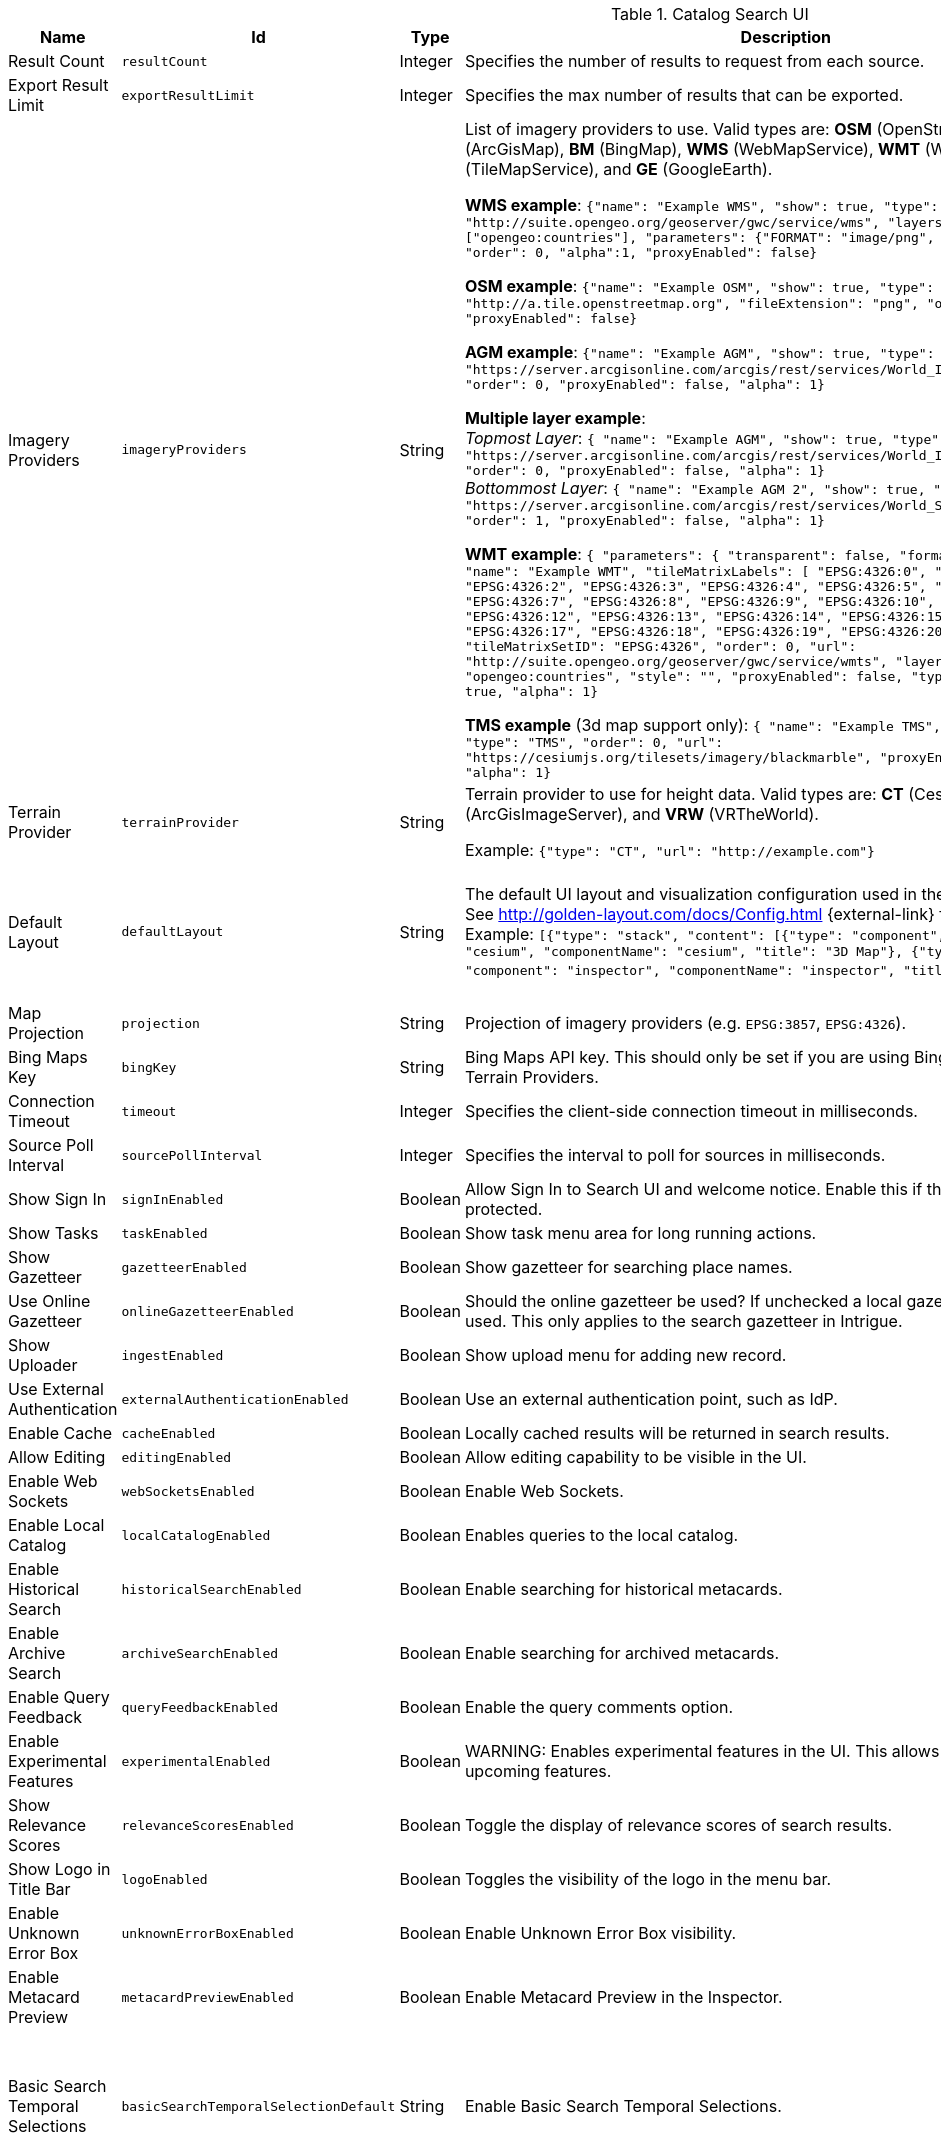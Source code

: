 :title: Catalog Search UI
:id: org.codice.ddf.catalog.ui
:type: table
:status: published
:application: ${ddf-ui}
:summary: Catalog Search UI.

.[[_org.codice.ddf.catalog.ui]]Catalog Search UI
[cols="1,1m,1,3,1m,1" options="header"]
|===

|Name
|Id
|Type
|Description
|Default Value
|Required

|Result Count
|resultCount
|Integer
|Specifies the number of results to request from each source.
|250
|true

|Export Result Limit
|exportResultLimit
|Integer
|Specifies the max number of results that can be exported.
|1000
|true

|Imagery Providers
|imageryProviders
|String
|List of imagery providers to use. Valid types are: *OSM* (OpenStreetMap), *AGM* (ArcGisMap), *BM* (BingMap), *WMS* (WebMapService), *WMT* (WebMapTile), **TMS** (TileMapService), and *GE* (GoogleEarth).

*WMS example*: `{"name": "Example WMS", "show": true, "type": "WMS", "url": "http://suite.opengeo.org/geoserver/gwc/service/wms", "layers" : ["opengeo:countries"], "parameters": {"FORMAT": "image/png", "VERSION": "1.1.1"}, "order": 0, "alpha":1, "proxyEnabled": false}`

*OSM example*: `{"name": "Example OSM", "show": true, "type": "OSM", "url": "http://a.tile.openstreetmap.org", "fileExtension": "png", "order": 0, "alpha": 1, "proxyEnabled": false}`

*AGM example*: `{"name": "Example AGM", "show": true, "type": "AGM", "url": "https://server.arcgisonline.com/arcgis/rest/services/World_Imagery/MapServer", "order": 0, "proxyEnabled": false, "alpha": 1}`

*Multiple layer example*: +
_Topmost Layer_: `{ "name": "Example AGM", "show": true, "type": "AGM", "url": "https://server.arcgisonline.com/arcgis/rest/services/World_Imagery/MapServer", "order": 0, "proxyEnabled": false, "alpha": 1}` +
_Bottommost Layer_: `{ "name": "Example AGM 2", "show": true, "type": "AGM", "url": "https://server.arcgisonline.com/arcgis/rest/services/World_Street_Map/MapServer", "order": 1, "proxyEnabled": false, "alpha": 1}`

*WMT example*: `{ "parameters": { "transparent": false, "format": "image/jpeg" }, "name": "Example WMT", "tileMatrixLabels": [ "EPSG:4326:0", "EPSG:4326:1", "EPSG:4326:2", "EPSG:4326:3", "EPSG:4326:4", "EPSG:4326:5", "EPSG:4326:6", "EPSG:4326:7", "EPSG:4326:8", "EPSG:4326:9", "EPSG:4326:10", "EPSG:4326:11", "EPSG:4326:12", "EPSG:4326:13", "EPSG:4326:14", "EPSG:4326:15", "EPSG:4326:16", "EPSG:4326:17", "EPSG:4326:18", "EPSG:4326:19", "EPSG:4326:20", "EPSG:4326:21" ], "tileMatrixSetID": "EPSG:4326", "order": 0, "url": "http://suite.opengeo.org/geoserver/gwc/service/wmts", "layer": "opengeo:countries", "style": "", "proxyEnabled": false, "type": "WMT", "show": true, "alpha": 1}`

*TMS example* (3d map support only): `{ "name": "Example TMS", "show": true, "type": "TMS", "order": 0, "url": "https://cesiumjs.org/tilesets/imagery/blackmarble", "proxyEnabled": false, "alpha": 1}`
|
|false

|Terrain Provider
|terrainProvider
|String
|Terrain provider to use for height data. Valid types are: *CT* (CesiumTerrain), *AGS* (ArcGisImageServer), and *VRW* (VRTheWorld).

Example:
`{"type": "CT", "url": "http://example.com"}`
|{ "type": "CT"\, "url": "http://assets.agi.com/stk-terrain/tilesets/world/tiles" }
|false

|Default Layout
|defaultLayout
|String
|The default UI layout and visualization configuration used in the Catalog Search UI. See http://golden-layout.com/docs/Config.html {external-link} for more information. Example: `[{"type": "stack", "content": [{"type": "component", "component": "cesium", "componentName": "cesium", "title": "3D Map"}, {"type": "component", "component": "inspector", "componentName": "inspector", "title": "Inspector"}]}]`.
|[{"type": "stack", "content": [{"type": "component", "component": "cesium", "componentName": "cesium", "title": "3D Map"}, {"type": "component", "component": "inspector", "componentName": "inspector", "title": "Inspector"}]}]
|true

|Map Projection
|projection
|String
|Projection of imagery providers (e.g. `EPSG:3857`, `EPSG:4326`).
|EPSG:4326
|false

|Bing Maps Key
|bingKey
|String
|Bing Maps API key. This should only be set if you are using Bing Maps Imagery or Terrain Providers.
|
|false


|Connection Timeout
|timeout
|Integer
|Specifies the client-side connection timeout in milliseconds.
|300000
|false

|Source Poll Interval
|sourcePollInterval
|Integer
|Specifies the interval to poll for sources in milliseconds.
|60000
|true

|Show Sign In
|signInEnabled
|Boolean
|Allow Sign In to Search UI and welcome notice. Enable this if the Search UI is protected.
|true
|false

|Show Tasks
|taskEnabled
|Boolean
|Show task menu area for long running actions.
|false
|false

|Show Gazetteer
|gazetteerEnabled
|Boolean
|Show gazetteer for searching place names.
|true
|false

|Use Online Gazetteer
|onlineGazetteerEnabled
|Boolean
|Should the online gazetteer be used? If unchecked a local gazetteer service will be used. This only applies to the search gazetteer in Intrigue.
|true
|false

|Show Uploader
|ingestEnabled
|Boolean
|Show upload menu for adding new record.
|true
|false

|Use External Authentication
|externalAuthenticationEnabled
|Boolean
|Use an external authentication point, such as IdP.
|false
|false

|Enable Cache
|cacheEnabled
|Boolean
|Locally cached results will be returned in search results.
|true
|false

|Allow Editing
|editingEnabled
|Boolean
|Allow editing capability to be visible in the UI.
|true
|true

|Enable Web Sockets
|webSocketsEnabled
|Boolean
|Enable Web Sockets.
|true
|false

|Enable Local Catalog
|localCatalogEnabled
|Boolean
|Enables queries to the local catalog.
|true
|true

|Enable Historical Search
|historicalSearchEnabled
|Boolean
|Enable searching for historical metacards.
|true
|true

|Enable Archive Search
|archiveSearchEnabled
|Boolean
|Enable searching for archived metacards.
|true
|true

|Enable Query Feedback
|queryFeedbackEnabled
|Boolean
|Enable the query comments option.
|true
|true

|Enable Experimental Features
|experimentalEnabled
|Boolean
|WARNING: Enables experimental features in the UI. This allows users to preview upcoming features.
|false
|true

|Show Relevance Scores
|relevanceScoresEnabled
|Boolean
|Toggle the display of relevance scores of search results.
|false
|false

|Show Logo in Title Bar
|logoEnabled
|Boolean
|Toggles the visibility of the logo in the menu bar.
|false
|false

|Enable Unknown Error Box
|unknownErrorBoxEnabled
|Boolean
|Enable Unknown Error Box visibility.
|true
|false

|Enable Metacard Preview
|metacardPreviewEnabled
|Boolean
|Enable Metacard Preview in the Inspector.
|true
|true

|Basic Search Temporal Selections
|basicSearchTemporalSelectionDefault
|String
|Enable Basic Search Temporal Selections.
|created, +
datetime.end, +
datetime.start, +
effective, +
expiration, +
metacard.created, +
metacard.modified, +
metacard.version.versioned-on, +
modified
|false

|Basic Search Match Type Metacard Attribute
|basicSearchMatchType
|String
|Metacard attribute used for Basic Search Type Match.
|datatype
|true

|Type Name Mapping
|typeNameMapping
|String
|Mapping of display names to content types in the form name=type.
|
|false

|Read Only Metacard Attributes
|readOnly
|String
|List of metacard attributes that are read-only. NOTE: the provided values will be evaluated as JavaScript regular expressions when matched against metacard attributes.
|^checksum$, +
^checksum-algorithm$, +
^id$, +
^resource-download-url$, +
^resource-uri$, +
^resource.derived-uri$, +
^resource.derived-download-url$, +
^modified$, +
^metacard-tags$, +
^metadata$, +
^metacard-type$, +
^source-id$, +
^point-of-contact$, +
^metacard\., +
^version\., +
^validation\.
|false

|Summary Metacard Attributes
|summaryShow
|String
|List of metacard attributes to display in the summary view.
|created, +
modified, +
thumbnail
|false

|Result Preview Metacard Attributes
|resultShow
|String
|List of metacard attributes to display in the result preview.
|
|false

|Query Schedule Frequencies
|scheduleFrequencyList
|Long
|Custom list of schedule frequencies in seconds. This will override the frequency list in the query schedule tab. Leave this empty to use the frequency list on the Catalog Search UI.
|1800, +
3600, +
7200, +
14400, +
28800, +
57600, +
86400
|true

|Auto Merge Time
|autoMergeTime
|Integer
|Specifies the interval during which new results can be merged automatically. This is the time allowed since last merge (in milliseconds).
|1000
|true

|Result Page Size
|resultPageSize
|Integer
|Specifies the number of results allowed per page on the client-side.
|25
|true

|Query Feedback Email Subject Template
|queryFeedbackEmailSubjectTemplate
|String
|See <<{managing-prefix}configuring_query_feedback_for_intrigue,Configuring Query Feedback for ${catalog-search-ui}>> for more details about Query Feedback templates.
|Query Feedback from {{username}}
|true

|Query Feedback Email Body Template
|queryFeedbackEmailBodyTemplate
|String
|See <<{managing-prefix}configuring_query_feedback_for_intrigue,Configuring Query Feedback for ${catalog-search-ui}>> for more details about Query Feedback templates.
|
<h2>Query Feedback</h2> +
<p><br> +
	<b>Authenticated User</b>: {{{auth_username}}}<br><br> +
	<b>User</b>: {{{username}}}<br><br> +
	<b>Email</b>: {{{email}}}<br><br> +
	<b>Workspace</b>: {{{workspace_name}}} ({{{workspace_id}}})<br><br> +
	<b>Query</b>: {{{query}}}<br><br> +
	<b>Query time</b>: {{{query_initiated_time}}}<br><br> +
	<b>Query status</b>: {{{query_status}}}<br><br> +
	<b>Comments</b>: {{{comments}}}<br><br> +
	<b>Query_results</b>: <pre>{{{query_results}}}</pre> +
</p>
|true

|Query Feedback Email Destination
|queryFeedbackEmailDestination
|String
|Email destination to send Query Feedback results.
|
|true

|Maximum Endpoint Upload Size
|maximumUploadSize
|Integer
|The maximum size (in bytes) to allow per client when receiving a POST/PATCH/PUT. Note: This does not affect product upload size, just the maximum size allowed for calls from Intrigue.
|1048576
|true

|Map Home
|mapHome
|String
|Specifies the default home view for the map by bounding box. The format is: "West, South, East, North" where North, East, South, and West are coordinates in degrees. An example is: `-124, 60, -100, 40`.
|
|false

|UI Branding Name
|uiName
|String
|Specifies a custom UI branding name in the UI.
|Intrigue
|true

|Relevance Score Precision
|relevancePrecision
|Integer
|Set the number of digits to display in for each relevance score. The default is `5` (i.e. 12.345).
|5
|false

|Upload Editor: Attribute Configuration
|attributeEnumMap
|String
|List of attributes to show in the upload editor. See <<{metadata-prefix}catalog_taxonomy_definitions,Catalog Taxonomy>>
for a list of supported attributes.

Supported entry syntax: +
1. `attribute` +
2. `attribute=value1,value2,...`

Using the first syntax, the editor will attempt to determine the appropriate control to display
based on the attribute datatype.
The second syntax will force the editor to use a dropdown selector populated with the provided
values. This is intended for use with String datatypes, which by default may be assigned any value.
|
|false

|Upload Editor: Required Attributes
|requiredAttributes
|String
|List of attributes which must be set before an upload is permitted. If an attribute is
listed as required but not shown in the editor, it will be ignored.
|
|false

|===

.[[_org.codice.ddf.catalog.ui.theme]]Catalog Search UI Theme
[cols="1,1m,1,3,1m,1" options="header"]
|===

|Name
|Id
|Type
|Description
|Default Value
|Required

|Theme
|theme
|String
|Specifies the default theme. `Custom` consists of the colors below.
|Dark
|true

|Primary Color
|customPrimaryColor
|String
|
|#3c6dd5
|true

|Positive Color
|customPositiveColor
|String
|
|#428442
|true

|Negative Color
|customNegativeColor
|String
|
|#8a423c
|true

|Warning Color
|customWarningColor
|String
|
|#c89600
|true

|Favorite Color
|customFavoriteColor
|String
|
|#d1d179
|true

|Background Navigation Color
|customBackgroundNavigation
|String
|
|#252529
|true

|Background Accent Content Color
|customBackgroundAccentContent
|String
|
|#2A2A2E
|true

|Background Dropdown Color
|customBackgroundDropdown
|String
|
|#35353a
|true

|Background Content Color
|customBackgroundContent
|String
|
|#35353a
|true

|Background Modal Color
|customBackgroundModal
|String
|
|#252529
|true

|Background Slideout Color
|customBackgroundSlideout
|String
|
|#252529
|true

|Theme Spacing Mode
|spacingMode
|String
|Specifies the default theme spacing mode.
|Comfortable
|true

|Theme Zoom
|zoomPercentage
|Integer
|Specifies the default theme zoom percentage.
|100
|true

|===


.[[_org.codice.ddf.catalog.ui.attributes.hidden]]Catalog Search UI Hidden Attributes
[cols="1,1m,1,3,1m,1" options="header"]
|===

|Name
|Id
|Type
|Description
|Default Value
|Required

|Hidden Attributes
|hiddenAttributes
|String
|List of attributes to be hidden. NOTE: the provided values will be evaluated as JavaScript regular expressions when matched against metacard attributes.
|^sorts$, +
^cql$, +
^polling$, +
^cached$
|false

|===

.[[_org.codice.ddf.catalog.ui.attributes.aliases]]Catalog Search UI Attribute Aliases
[cols="1,1m,1,3,1m,1" options="header"]
|===

|Name
|Id
|Type
|Description
|Default Value
|Required

|Attribute Aliases
|attributeAliases
|String
|List of attribute aliases. Separate the attribute name and alias with an equals (=) sign. Example: `title=Title`.
|
|false

|===

.[[_org.codice.ddf.catalog.ui.attributes.descriptions]]Catalog Search UI Attribute Descriptions
[cols="1,1m,1,3,1m,1" options="header"]
|===

|Name
|Id
|Type
|Description
|Default Value
|Required

|Attribute Descriptions
|attributeDescriptions
|String
|List of friendly attribute descriptions. Separate the attribute name and description with an equals (=) sign. Example: `checksum-algorithm=Method for generating a small-sized datum from a block of digital data for the purpose of detecting errors`.
|
|false

|===
